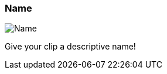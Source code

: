 ifdef::pdf-theme[[[inspector-clip-name,Name]]]
ifndef::pdf-theme[[[inspector-clip-name,Name]]]
=== Name

image::playtime::generated/screenshots/elements/inspector/clip/name.png[Name]

Give your clip a descriptive name!

